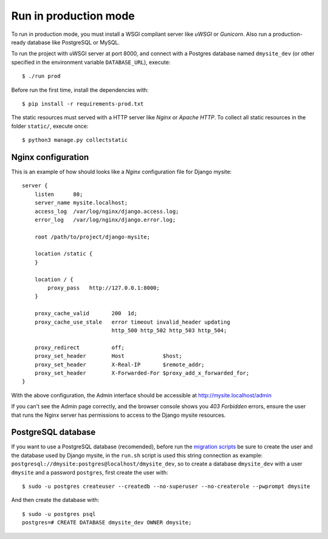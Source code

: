 Run in production mode
======================

To run in production mode, you must install a WSGI compliant server
like *uWSGI* or *Gunicorn*. Also run a production-ready database like
PostgreSQL or MySQL.

To run the project with uWSGI server at port 8000, and connect
with a Postgres database named ``dmysite_dev``
(or other specified in the environment variable ``DATABASE_URL``),
execute::

    $ ./run prod

Before run the first time, install the dependencies with::

    $ pip install -r requirements-prod.txt

The static resources must served with a HTTP server
like *Nginx* or *Apache HTTP*. To collect all static resources
in the folder ``static/``, execute once::

    $ python3 manage.py collectstatic


Nginx configuration
-------------------

This is an example of how should looks like a *Nginx* configuration
file for Django mysite::

    server {
        listen      80;
        server_name mysite.localhost;
        access_log  /var/log/nginx/django.access.log;
        error_log   /var/log/nginx/django.error.log;

        root /path/to/project/django-mysite;

        location /static {
        }

        location / {
            proxy_pass   http://127.0.0.1:8000;
        }

        proxy_cache_valid       200  1d;
        proxy_cache_use_stale   error timeout invalid_header updating
                                http_500 http_502 http_503 http_504;

        proxy_redirect          off;
        proxy_set_header        Host            $host;
        proxy_set_header        X-Real-IP       $remote_addr;
        proxy_set_header        X-Forwarded-For $proxy_add_x_forwarded_for;
    }

With the above configuration, the Admin interface should be accessible
at http://mysite.localhost/admin

If you can't see the Admin page correctly, and the browser console shows
you *403 Forbidden* errors, ensure the user that runs the Nginx server
has permissions to access to the Django mysite resources.


PostgreSQL database
-------------------

If you want to use a PostgreSQL database (recomended), before run
the `migration scripts <https://github.com/mrsarm/django-mysite/#install-and-run>`_
be sure to create the user and the database used by Django mysite, in the
``run.sh`` script is used this string connection
as example: ``postgresql://dmysite:postgres@localhost/dmysite_dev``,
so to create a database ``dmysite_dev`` with a user ``dmysite`` and a
password ``postgres``, first create the user with::

    $ sudo -u postgres createuser --createdb --no-superuser --no-createrole --pwprompt dmysite

And then create the database with::

    $ sudo -u postgres psql
    postgres=# CREATE DATABASE dmysite_dev OWNER dmysite;
